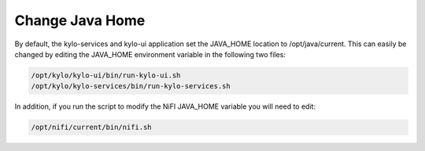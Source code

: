 ===================
Change Java Home
===================

By default, the kylo-services and kylo-ui application set the
JAVA_HOME location to /opt/java/current. This can easily be changed by
editing the JAVA_HOME environment variable in the following two files:

.. code-block:: shell

    /opt/kylo/kylo-ui/bin/run-kylo-ui.sh
    /opt/kylo/kylo-services/bin/run-kylo-services.sh

..

In addition, if you run the script to modify the NiFI JAVA_HOME
variable you will need to edit:

.. code-block:: shell

    /opt/nifi/current/bin/nifi.sh

..

